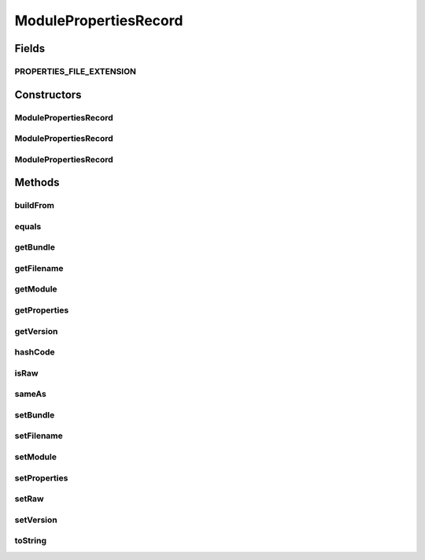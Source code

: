 .. java:import:: org.apache.commons.io FileUtils

.. java:import:: org.apache.commons.io IOUtils

.. java:import:: org.apache.commons.lang.builder EqualsBuilder

.. java:import:: org.ektorp.support TypeDiscriminator

.. java:import:: org.motechproject.commons.couchdb.model MotechBaseDataObject

.. java:import:: org.slf4j Logger

.. java:import:: org.slf4j LoggerFactory

.. java:import:: java.io File

.. java:import:: java.io IOException

.. java:import:: java.io InputStream

.. java:import:: java.util LinkedHashMap

.. java:import:: java.util Map

.. java:import:: java.util Objects

.. java:import:: java.util Properties

ModulePropertiesRecord
======================

.. java:package:: org.motechproject.config.domain
   :noindex:

.. java:type:: @TypeDiscriminator public class ModulePropertiesRecord extends MotechBaseDataObject

   The \ ``ModulePropertiesRecord``\  class represents a database record of a certain module properties.

Fields
------
PROPERTIES_FILE_EXTENSION
^^^^^^^^^^^^^^^^^^^^^^^^^

.. java:field:: public static final String PROPERTIES_FILE_EXTENSION
   :outertype: ModulePropertiesRecord

Constructors
------------
ModulePropertiesRecord
^^^^^^^^^^^^^^^^^^^^^^

.. java:constructor:: public ModulePropertiesRecord()
   :outertype: ModulePropertiesRecord

ModulePropertiesRecord
^^^^^^^^^^^^^^^^^^^^^^

.. java:constructor:: public ModulePropertiesRecord(Map<String, String> properties, String module, String version, String bundle, String filename, boolean raw)
   :outertype: ModulePropertiesRecord

ModulePropertiesRecord
^^^^^^^^^^^^^^^^^^^^^^

.. java:constructor:: public ModulePropertiesRecord(Properties props, String module, String version, String bundle, String filename, boolean raw)
   :outertype: ModulePropertiesRecord

Methods
-------
buildFrom
^^^^^^^^^

.. java:method:: public static ModulePropertiesRecord buildFrom(File file)
   :outertype: ModulePropertiesRecord

equals
^^^^^^

.. java:method:: @Override public boolean equals(Object obj)
   :outertype: ModulePropertiesRecord

getBundle
^^^^^^^^^

.. java:method:: public String getBundle()
   :outertype: ModulePropertiesRecord

getFilename
^^^^^^^^^^^

.. java:method:: public String getFilename()
   :outertype: ModulePropertiesRecord

getModule
^^^^^^^^^

.. java:method:: public String getModule()
   :outertype: ModulePropertiesRecord

getProperties
^^^^^^^^^^^^^

.. java:method:: public Map<String, String> getProperties()
   :outertype: ModulePropertiesRecord

getVersion
^^^^^^^^^^

.. java:method:: public String getVersion()
   :outertype: ModulePropertiesRecord

hashCode
^^^^^^^^

.. java:method:: @Override public int hashCode()
   :outertype: ModulePropertiesRecord

isRaw
^^^^^

.. java:method:: public boolean isRaw()
   :outertype: ModulePropertiesRecord

sameAs
^^^^^^

.. java:method:: public boolean sameAs(MotechBaseDataObject dataObject)
   :outertype: ModulePropertiesRecord

setBundle
^^^^^^^^^

.. java:method:: public void setBundle(String bundle)
   :outertype: ModulePropertiesRecord

setFilename
^^^^^^^^^^^

.. java:method:: public void setFilename(String filename)
   :outertype: ModulePropertiesRecord

setModule
^^^^^^^^^

.. java:method:: public void setModule(String module)
   :outertype: ModulePropertiesRecord

setProperties
^^^^^^^^^^^^^

.. java:method:: public void setProperties(Map<String, String> properties)
   :outertype: ModulePropertiesRecord

setRaw
^^^^^^

.. java:method:: public void setRaw(boolean raw)
   :outertype: ModulePropertiesRecord

setVersion
^^^^^^^^^^

.. java:method:: public void setVersion(String version)
   :outertype: ModulePropertiesRecord

toString
^^^^^^^^

.. java:method:: @Override public String toString()
   :outertype: ModulePropertiesRecord

